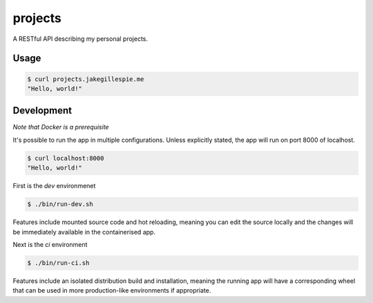 projects
========

A RESTful API describing my personal projects.

Usage
-----

.. code-block:: bash

    $ curl projects.jakegillespie.me
    "Hello, world!"

Development
-----------

*Note that Docker is a prerequisite*

It's possible to run the app in multiple configurations. Unless explicitly stated, the app will run on port 8000 of localhost.

.. code-block:: bash

    $ curl localhost:8000
    "Hello, world!"
    
First is the *dev* environmenet

.. code-block:: bash

    $ ./bin/run-dev.sh

Features include mounted source code and hot reloading, meaning you can edit the source locally and the changes will be immediately available in the containerised app.

Next is the *ci* environment

.. code-block:: bash

    $ ./bin/run-ci.sh

Features include an isolated distribution build and installation, meaning the running app will have a corresponding wheel that can be used in more production-like environments if appropriate.
